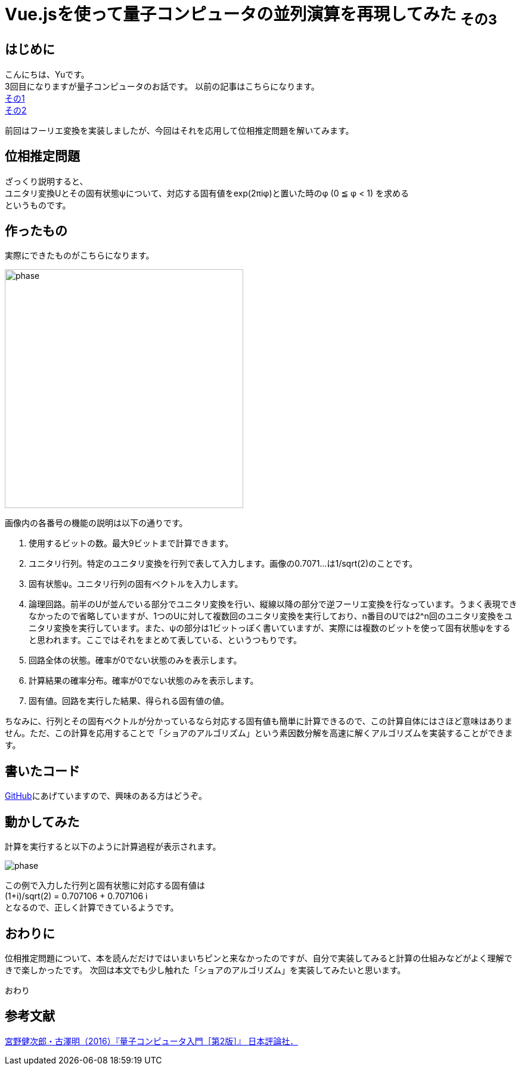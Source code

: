 # Vue.jsを使って量子コンピュータの並列演算を再現してみた ~その3~

:hp-tags: JavaScript, Vue.js, Yu

## はじめに
こんにちは、Yuです。 +
3回目になりますが量子コンピュータのお話です。
以前の記事はこちらになります。 +
http://tech.innovation.co.jp/2018/07/20/Introduction-of-Computational-Complexity.html[その1] +
http://tech.innovation.co.jp/2018/09/16/Introduction-of-Computational-Complexity.html[その2] +

前回はフーリエ変換を実装しましたが、今回はそれを応用して位相推定問題を解いてみます。

## 位相推定問題
ざっくり説明すると、 +
ユニタリ変換Uとその固有状態ψについて、対応する固有値をexp(2πiφ)と置いた時のφ (0 ≦ φ < 1) を求める +
というものです。

## 作ったもの
実際にできたものがこちらになります。

image:/images/yu/quantum/phase.png[width="400"]

画像内の各番号の機能の説明は以下の通りです。

. 使用するビットの数。最大9ビットまで計算できます。
. ユニタリ行列。特定のユニタリ変換を行列で表して入力します。画像の0.7071...は1/sqrt(2)のことです。
. 固有状態ψ。ユニタリ行列の固有ベクトルを入力します。
. 論理回路。前半のUが並んでいる部分でユニタリ変換を行い、縦線以降の部分で逆フーリエ変換を行なっています。うまく表現できなかったので省略していますが、1つのUに対して複数回のユニタリ変換を実行しており、n番目のUでは2^n回のユニタリ変換をユニタリ変換を実行しています。また、ψの部分は1ビットっぽく書いていますが、実際には複数のビットを使って固有状態ψをすると思われます。ここではそれをまとめて表している、というつもりです。
. 回路全体の状態。確率が0でない状態のみを表示します。
. 計算結果の確率分布。確率が0でない状態のみを表示します。
. 固有値。回路を実行した結果、得られる固有値の値。

ちなみに、行列とその固有ベクトルが分かっているなら対応する固有値も簡単に計算できるので、この計算自体にはさほど意味はありません。ただ、この計算を応用することで「ショアのアルゴリズム」という素因数分解を高速に解くアルゴリズムを実装することができます。

## 書いたコード
https://github.com/yutakahashi114/imitated_quantum_computer[GitHub]にあげていますので、興味のある方はどうぞ。 +

## 動かしてみた
計算を実行すると以下のように計算過程が表示されます。

image:/images/yu/quantum/phase.gif[]

この例で入力した行列と固有状態に対応する固有値は +
(1+i)/sqrt(2) = 0.707106 + 0.707106 i +
となるので、正しく計算できているようです。

## おわりに
位相推定問題について、本を読んだだけではいまいちピンと来なかったのですが、自分で実装してみると計算の仕組みなどがよく理解できで楽しかったです。
次回は本文でも少し触れた「ショアのアルゴリズム」を実装してみたいと思います。

おわり

## 参考文献
https://www.nippyo.co.jp/shop/book/7061.html[宮野健次郎・古澤明（2016）『量子コンピュータ入門［第2版］』 日本評論社．]

